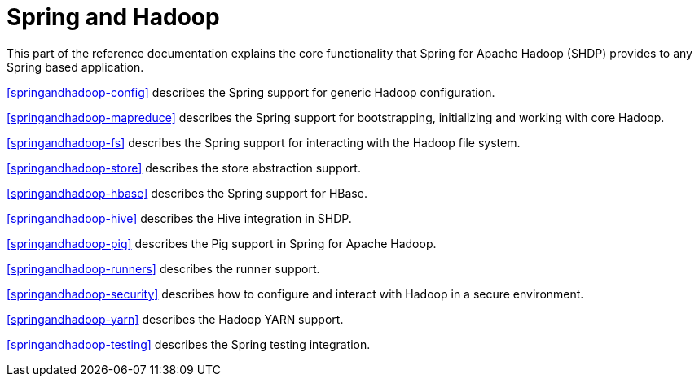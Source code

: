 = Spring and Hadoop

This part of the reference documentation explains the core functionality
that Spring for Apache Hadoop (SHDP) provides to any Spring based application.

<<springandhadoop-config>> describes the Spring support for generic
Hadoop configuration.

<<springandhadoop-mapreduce>> describes the Spring support for bootstrapping,
initializing and working with core Hadoop.

<<springandhadoop-fs>> describes the Spring support for interacting with
the Hadoop file system.

<<springandhadoop-store>> describes the store abstraction support.

<<springandhadoop-hbase>> describes the Spring support for HBase.

<<springandhadoop-hive>> describes the Hive integration in SHDP.

<<springandhadoop-pig>> describes the Pig support in Spring for Apache Hadoop.

<<springandhadoop-runners>> describes the runner support.

<<springandhadoop-security>> describes how to configure and interact
with Hadoop in a secure environment.

<<springandhadoop-yarn>> describes the Hadoop YARN support.

<<springandhadoop-testing>> describes the Spring testing integration.
